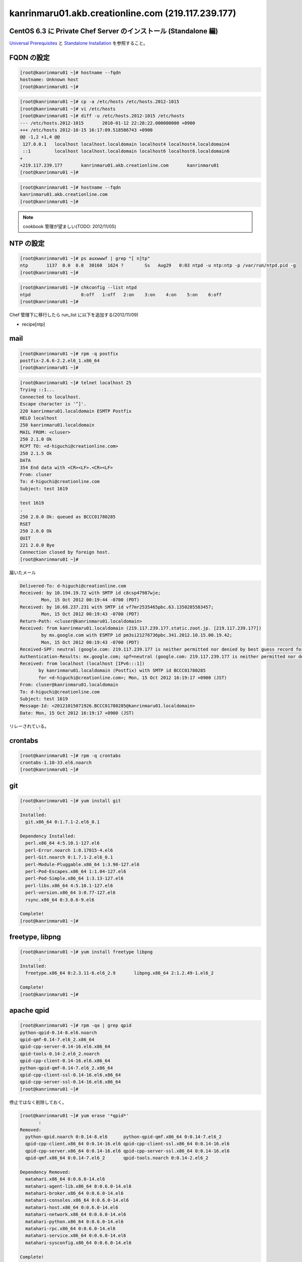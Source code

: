 kanrinmaru01.akb.creationline.com (219.117.239.177)
===================================================

CentOS 6.3 に Private Chef Server のインストール (Standalone 編)
----------------------------------------------------------------

`Universal Prerequisites`_ と `Standalone Installation`_ を参照すること。

.. _Universal Prerequisites: http://private-chef-docs.opscode.com/installation/prereqs.html
.. _Standalone Installation: http://private-chef-docs.opscode.com/installation/standalone.html

FQDN の設定
-----------

.. code-block:: console

 [root@kanrinmaru01 ~]# hostname --fqdn
 hostname: Unknown host
 [root@kanrinmaru01 ~]# 

.. code-block:: console

 [root@kanrinmaru01 ~]# cp -a /etc/hosts /etc/hosts.2012-1015
 [root@kanrinmaru01 ~]# vi /etc/hosts                        
 [root@kanrinmaru01 ~]# diff -u /etc/hosts.2012-1015 /etc/hosts
 --- /etc/hosts.2012-1015	2010-01-12 22:28:22.000000000 +0900
 +++ /etc/hosts	2012-10-15 16:17:09.518586743 +0900
 @@ -1,2 +1,4 @@
  127.0.0.1   localhost localhost.localdomain localhost4 localhost4.localdomain4
  ::1         localhost localhost.localdomain localhost6 localhost6.localdomain6
 +
 +219.117.239.177	kanrinmaru01.akb.creationline.com	kanrinmaru01
 [root@kanrinmaru01 ~]# 

.. code-block:: console

 [root@kanrinmaru01 ~]# hostname --fqdn
 kanrinmaru01.akb.creationline.com
 [root@kanrinmaru01 ~]# 

.. note::

 cookbook 管理が望ましい(TODO: 2012/11/05)

NTP の設定
----------

.. code-block:: console

 [root@kanrinmaru01 ~]# ps auxwwwf | grep "[ n]tp"
 ntp       1137  0.0  0.0  30160  1624 ?        Ss   Aug29   0:03 ntpd -u ntp:ntp -p /var/run/ntpd.pid -g
 [root@kanrinmaru01 ~]# 

.. code-block:: console

 [root@kanrinmaru01 ~]# chkconfig --list ntpd 
 ntpd           	0:off	1:off	2:on	3:on	4:on	5:on	6:off
 [root@kanrinmaru01 ~]# 

Chef 管理下に移行したら run_list に以下を追加する(2012/11/09)

- recipe[ntp]

mail
----

.. code-block:: console

 [root@kanrinmaru01 ~]# rpm -q postfix
 postfix-2.6.6-2.2.el6_1.x86_64
 [root@kanrinmaru01 ~]# 

.. code-block:: console

 [root@kanrinmaru01 ~]# telnet localhost 25        
 Trying ::1...
 Connected to localhost.
 Escape character is '^]'.
 220 kanrinmaru01.localdomain ESMTP Postfix
 HELO localhost
 250 kanrinmaru01.localdomain
 MAIL FROM: <cluser>
 250 2.1.0 Ok
 RCPT TO: <d-higuchi@creationline.com>
 250 2.1.5 Ok
 DATA
 354 End data with <CR><LF>.<CR><LF>
 From: cluser
 To: d-higuchi@creationline.com
 Subject: test 1619
      
 test 1619
 .
 250 2.0.0 Ok: queued as BCCC01780285
 RSET
 250 2.0.0 Ok
 QUIT
 221 2.0.0 Bye
 Connection closed by foreign host.
 [root@kanrinmaru01 ~]# 

届いたメール

.. code-block:: console

 Delivered-To: d-higuchi@creationline.com
 Received: by 10.194.19.72 with SMTP id c8csp47987wje;
         Mon, 15 Oct 2012 00:19:44 -0700 (PDT)
 Received: by 10.68.237.231 with SMTP id vf7mr2535465pbc.63.1350285583457;
         Mon, 15 Oct 2012 00:19:43 -0700 (PDT)
 Return-Path: <cluser@kanrinmaru01.localdomain>
 Received: from kanrinmaru01.localdomain (219.117.239.177.static.zoot.jp. [219.117.239.177])
         by mx.google.com with ESMTP id pm3si21276736pbc.341.2012.10.15.00.19.42;
         Mon, 15 Oct 2012 00:19:43 -0700 (PDT)
 Received-SPF: neutral (google.com: 219.117.239.177 is neither permitted nor denied by best guess record for domain of cluser@kanrinmaru01.localdomain) client-ip=219.117.239.177;
 Authentication-Results: mx.google.com; spf=neutral (google.com: 219.117.239.177 is neither permitted nor denied by best guess record for domain of cluser@kanrinmaru01.localdomain) smtp.mail=cluser@kanrinmaru01.localdomain
 Received: from localhost (localhost [IPv6:::1])
 	by kanrinmaru01.localdomain (Postfix) with SMTP id BCCC01780285
 	for <d-higuchi@creationline.com>; Mon, 15 Oct 2012 16:19:17 +0900 (JST)
 From: cluser@kanrinmaru01.localdomain
 To: d-higuchi@creationline.com
 Subject: test 1619
 Message-Id: <20121015071926.BCCC01780285@kanrinmaru01.localdomain>
 Date: Mon, 15 Oct 2012 16:19:17 +0900 (JST)

リレーされている。

crontabs
--------

.. code-block:: console

 [root@kanrinmaru01 ~]# rpm -q crontabs
 crontabs-1.10-33.el6.noarch
 [root@kanrinmaru01 ~]# 

git
---

.. code-block:: console

 [root@kanrinmaru01 ~]# yum install git
 	:
 Installed:
   git.x86_64 0:1.7.1-2.el6_0.1
 
 Dependency Installed:
   perl.x86_64 4:5.10.1-127.el6
   perl-Error.noarch 1:0.17015-4.el6
   perl-Git.noarch 0:1.7.1-2.el6_0.1
   perl-Module-Pluggable.x86_64 1:3.90-127.el6
   perl-Pod-Escapes.x86_64 1:1.04-127.el6
   perl-Pod-Simple.x86_64 1:3.13-127.el6
   perl-libs.x86_64 4:5.10.1-127.el6
   perl-version.x86_64 3:0.77-127.el6
   rsync.x86_64 0:3.0.6-9.el6
 
 Complete!
 [root@kanrinmaru01 ~]# 

freetype, libpng
----------------

.. code-block:: console

 [root@kanrinmaru01 ~]# yum install freetype libpng
 	:
 Installed:
   freetype.x86_64 0:2.3.11-6.el6_2.9       libpng.x86_64 2:1.2.49-1.el6_2
 
 Complete!
 [root@kanrinmaru01 ~]# 

apache qpid
-----------

.. code-block:: console

 [root@kanrinmaru01 ~]# rpm -qa | grep qpid
 python-qpid-0.14-8.el6.noarch
 qpid-qmf-0.14-7.el6_2.x86_64
 qpid-cpp-server-0.14-16.el6.x86_64
 qpid-tools-0.14-2.el6_2.noarch
 qpid-cpp-client-0.14-16.el6.x86_64
 python-qpid-qmf-0.14-7.el6_2.x86_64
 qpid-cpp-client-ssl-0.14-16.el6.x86_64
 qpid-cpp-server-ssl-0.14-16.el6.x86_64
 [root@kanrinmaru01 ~]# 

停止ではなく削除しておく。

.. code-block:: console

 [root@kanrinmaru01 ~]# yum erase '*qpid*'
 	:
 Removed:
   python-qpid.noarch 0:0.14-8.el6      python-qpid-qmf.x86_64 0:0.14-7.el6_2   
   qpid-cpp-client.x86_64 0:0.14-16.el6 qpid-cpp-client-ssl.x86_64 0:0.14-16.el6
   qpid-cpp-server.x86_64 0:0.14-16.el6 qpid-cpp-server-ssl.x86_64 0:0.14-16.el6
   qpid-qmf.x86_64 0:0.14-7.el6_2       qpid-tools.noarch 0:0.14-2.el6_2        
 
 Dependency Removed:
   matahari.x86_64 0:0.6.0-14.el6
   matahari-agent-lib.x86_64 0:0.6.0-14.el6
   matahari-broker.x86_64 0:0.6.0-14.el6
   matahari-consoles.x86_64 0:0.6.0-14.el6
   matahari-host.x86_64 0:0.6.0-14.el6
   matahari-network.x86_64 0:0.6.0-14.el6
   matahari-python.x86_64 0:0.6.0-14.el6
   matahari-rpc.x86_64 0:0.6.0-14.el6
   matahari-service.x86_64 0:0.6.0-14.el6
   matahari-sysconfig.x86_64 0:0.6.0-14.el6
 
 Complete!
 [root@kanrinmaru01 ~]# 

インストール
------------

.. code-block:: console

 [root@kanrinmaru01 ~]# rpm -Uvh ~cluser/private-chef-demo-1.el6.x86_64.rpm 
 Preparing...                ########################################### [100%]
    1:private-chef           ########################################### [100%]
 Thank you for installing Chef!
 [root@kanrinmaru01 ~]# 

ファイアウォールの開放
----------------------

.. code-block:: console

 [root@kanrinmaru01 ~]# iptables -n -L INPUT 
 Chain INPUT (policy ACCEPT)
 target     prot opt source               destination         
 ACCEPT     all  --  0.0.0.0/0            0.0.0.0/0           state RELATED,ESTABLISHED 
 ACCEPT     icmp --  0.0.0.0/0            0.0.0.0/0           
 ACCEPT     all  --  0.0.0.0/0            0.0.0.0/0           
 ACCEPT     tcp  --  0.0.0.0/0            0.0.0.0/0           state NEW tcp dpt:22 
 REJECT     all  --  0.0.0.0/0            0.0.0.0/0           reject-with icmp-host-prohibited 
 [root@kanrinmaru01 ~]#

.. code-block:: console

 [root@kanrinmaru01 ~]# lokkit --service http
 [root@kanrinmaru01 ~]# lokkit --service https
 [root@kanrinmaru01 ~]# 

.. code-block:: console

 [root@kanrinmaru01 ~]# iptables -n -L INPUT  
 Chain INPUT (policy ACCEPT)
 target     prot opt source               destination         
 ACCEPT     all  --  0.0.0.0/0            0.0.0.0/0           state RELATED,ESTABLISHED 
 ACCEPT     icmp --  0.0.0.0/0            0.0.0.0/0           
 ACCEPT     all  --  0.0.0.0/0            0.0.0.0/0           
 ACCEPT     tcp  --  0.0.0.0/0            0.0.0.0/0           state NEW tcp dpt:22 
 ACCEPT     tcp  --  0.0.0.0/0            0.0.0.0/0           state NEW tcp dpt:80 
 ACCEPT     tcp  --  0.0.0.0/0            0.0.0.0/0           state NEW tcp dpt:443 
 REJECT     all  --  0.0.0.0/0            0.0.0.0/0           reject-with icmp-host-prohibited 
 [root@kanrinmaru01 ~]# 

後設定
------

.. code-block:: console

 [root@kanrinmaru01 ~]# private-chef-ctl reconfigure 2>&1 | tee reconfigure.log
 	:
 Chef Server Reconfigured!
 [root@kanrinmaru01 ~]# 

Chef クライアント化設定
-----------------------

/etc/hosts.{allow,deny} の設定
------------------------------

.. code-block:: console

 [root@kanrinmaru01 ~]# grep sshd /etc/hosts.*    
 /etc/hosts.allow:sshd: localhost
 /etc/hosts.allow:sshd: 219.117.239.160/255.255.255.224
 /etc/hosts.allow:sshd: 192.168.10.0/255.255.255.0
 /etc/hosts.allow:sshd: .tyma.nt.ftth4.ppp.infoweb.ne.jp
 /etc/hosts.deny:sshd: ALL
 [root@kanrinmaru01 ~]# 

設定済。

.. note::

 cookbook 管理が望ましい(TODO: 2012/11/05)

chef omnibus インストール
-------------------------

.. code-block:: console

 [root@kanrinmaru01 ~]# chef-client -v
 Chef: 10.12.0
 [root@kanrinmaru01 ~]# 

Private Chef Server がインストール済なので必要ない。

設定ファイルの設置
--------------------

.. code-block:: console

 [root@kanrinmaru01 ~]# ls -la /etc/chef/
 total 8
 drwxrwxr-x   2 root opscode 4096 Oct 15 16:27 .
 drwxr-xr-x. 67 root root    4096 Oct 16 09:18 ..
 [root@kanrinmaru01 ~]# 

.. code-block:: console
 
 [root@kanrinmaru01 ~]# cat > /etc/chef/client.rb
 log_level		:info
 log_location		STDOUT
 chef_server_url	"https://219.117.239.177/organizations/kanrinmaru"
 validation_key		"/etc/chef/kanrinmaru-validator.pem"
 validation_client_name	"kanrinmaru-validator"
 [root@kanrinmaru01 ~]# 

.. code-block:: console

 [root@kanrinmaru01 ~]# cat > /etc/chef/kanrinmaru-validator.pem
 -----BEGIN RSA PRIVATE KEY-----
 MIIEpAIBAAKCAQEArCDgwHiNeXifjnxYwaiM5n7mC47n7v5rqUy9rmt769ndyE7O
 
 	(中略)
 
 wPa3z7UMoyMm0aBH4GBw0P23/E7usCBYr43RlDJU4g1bT/Fy3UX8OQ==
 -----END RSA PRIVATE KEY-----
 [root@kanrinmaru01 ~]# 

chef-client の実行
------------------

.. code-block:: console

 [root@kanrinmaru01 ~]# chef-client
 [Tue, 16 Oct 2012 12:49:12 +0900] INFO: *** Chef 10.12.0 ***
 [Tue, 16 Oct 2012 12:49:13 +0900] INFO: Client key /etc/chef/client.pem is not present - registering
 [Tue, 16 Oct 2012 12:49:14 +0900] INFO: Run List is []
 [Tue, 16 Oct 2012 12:49:14 +0900] INFO: Run List expands to []
 [Tue, 16 Oct 2012 12:49:14 +0900] INFO: Starting Chef Run for kanrinmaru01.akb.creationline.com
 [Tue, 16 Oct 2012 12:49:14 +0900] INFO: Running start handlers
 [Tue, 16 Oct 2012 12:49:14 +0900] INFO: Start handlers complete.
 [Tue, 16 Oct 2012 12:49:14 +0900] INFO: Loading cookbooks []
 [Tue, 16 Oct 2012 12:49:14 +0900] WARN: Node kanrinmaru01.akb.creationline.com has an empty run list.
 [Tue, 16 Oct 2012 12:49:15 +0900] INFO: Chef Run complete in 0.440747529 seconds
 [Tue, 16 Oct 2012 12:49:15 +0900] INFO: Running report handlers
 [Tue, 16 Oct 2012 12:49:15 +0900] INFO: Report handlers complete
 [root@kanrinmaru01 ~]# 

Chef Server に登録されたことを web で確認する。

run_list に追加
---------------

- recipe[chef-client::delete_validation]
- recipe[yum::epel]
- recipe[fail2ban]
- recipe[logwatch]

のレシピを追加する。

.. code-block:: console

 cf@ubuntu:~/chef-repo$ knife node show kanrinmaru01.akb.creationline.com
 Node Name:   kanrinmaru01.akb.creationline.com
 Environment: _default
 FQDN:        kanrinmaru01.akb.creationline.com
 IP:          219.117.239.177
 Run List:    
 Roles:       
 Recipes:     
 Platform:    centos 6.3
 cf@ubuntu:~/chef-repo$ 

.. code-block:: console

 cf@ubuntu:~/chef-repo$ knife node run_list add kanrinmaru01.akb.creationline.com 'recipe[chef-client::delete_validation],recipe[yum::epel],recipe[fail2ban],recipe[logwatch]'
 run_list: 
     recipe[chef-client::delete_validation]
     recipe[yum::epel]
     recipe[fail2ban]
     recipe[logwatch]
 cf@ubuntu:~/chef-repo$ 

.. code-block:: console

 cf@ubuntu:~/chef-repo$ knife node show kanrinmaru01.akb.creationline.com
 Node Name:   kanrinmaru01.akb.creationline.com
 Environment: _default
 FQDN:        kanrinmaru01.akb.creationline.com
 IP:          219.117.239.177
 Run List:    recipe[chef-client::delete_validation], recipe[yum::epel], recipe[fail2ban], recipe[logwatch]
 Roles:       
 Recipes:     
 Platform:    centos 6.3
 cf@ubuntu:~/chef-repo$ 

chef-client を initscripts に登録し、実行
-----------------------------------------

.. code-block:: console

 [root@kanrinmaru01 ~]# cp /opt/chef/embedded/lib/ruby/gems/1.9.1/gems/chef-10.12.0/distro/redhat/etc/init.d/chef-client /etc/init.d/
 [root@kanrinmaru01 ~]# chmod +x /etc/init.d/chef-client 
 [root@kanrinmaru01 ~]# 

.. code-block:: console

 [root@kanrinmaru01 ~]# chkconfig --add chef-client
 [root@kanrinmaru01 ~]# 

.. code-block:: console

 [root@kanrinmaru01 ~]# chkconfig --list chef-client
 chef-client    	0:off	1:off	2:off	3:off	4:off	5:off	6:off
 [root@kanrinmaru01 ~]# chkconfig chef-client on
 [root@kanrinmaru01 ~]# chkconfig --list chef-client
 chef-client    	0:off	1:off	2:on	3:on	4:on	5:on	6:off
 [root@kanrinmaru01 ~]# 

.. code-block:: console

 [root@kanrinmaru01 ~]# mkdir /var/log/chef
 [root@kanrinmaru01 ~]# 

.. code-block:: console

 [root@kanrinmaru01 ~]# /etc/init.d/chef-client start
 Starting chef-client:                                      [  OK  ]
 [root@kanrinmaru01 ~]#

.. code-block:: console

 [root@kanrinmaru01 ~]# tail -f /var/log/chef/client.log 
 [Tue, 16 Oct 2012 12:56:33 +0900] INFO: Daemonizing..
 [Tue, 16 Oct 2012 12:56:33 +0900] INFO: Forked, in 20389. Privileges: 0 0
 [Tue, 16 Oct 2012 12:56:33 +0900] INFO: *** Chef 10.12.0 ***
 [Tue, 16 Oct 2012 12:56:34 +0900] INFO: Run List is [recipe[chef-client::delete_validation], recipe[yum::epel], recipe[fail2ban], recipe[logwatch]]
 [Tue, 16 Oct 2012 12:56:34 +0900] INFO: Run List expands to [chef-client::delete_validation, yum::epel, fail2ban, logwatch]
 [Tue, 16 Oct 2012 12:56:34 +0900] INFO: Starting Chef Run for kanrinmaru01.akb.creationline.com
 [Tue, 16 Oct 2012 12:56:34 +0900] INFO: Running start handlers
 [Tue, 16 Oct 2012 12:56:34 +0900] INFO: Start handlers complete.
 [Tue, 16 Oct 2012 12:56:34 +0900] INFO: Loading cookbooks [chef-client, fail2ban, logwatch, perl, yum]
 	:
 	:
 	:
 [Tue, 16 Oct 2012 12:56:37 +0900] INFO: Processing file[/etc/chef/kanrinmaru-validator.pem] action delete (chef-client::delete_validation line 21)
 [Tue, 16 Oct 2012 12:56:37 +0900] INFO: file[/etc/chef/kanrinmaru-validator.pem] deleted file at /etc/chef/kanrinmaru-validator.pem
 [Tue, 16 Oct 2012 12:56:37 +0900] INFO: Processing remote_file[/var/chef/cache/epel-release-6-7.noarch.rpm] action create (yum::epel line 38)
 [Tue, 16 Oct 2012 12:56:37 +0900] INFO: remote_file[/var/chef/cache/epel-release-6-7.noarch.rpm] updated
 [Tue, 16 Oct 2012 12:56:37 +0900] INFO: remote_file[/var/chef/cache/epel-release-6-7.noarch.rpm] sending install action to rpm_package[epel-release] (immediate)
 [Tue, 16 Oct 2012 12:56:37 +0900] INFO: Processing rpm_package[epel-release] action install (yum::epel line 45)
 [Tue, 16 Oct 2012 12:56:38 +0900] INFO: rpm_package[epel-release] installed version 6-7
 [Tue, 16 Oct 2012 12:56:38 +0900] INFO: Processing rpm_package[epel-release] action nothing (yum::epel line 45)
 [Tue, 16 Oct 2012 12:56:38 +0900] INFO: Processing file[epel-release-cleanup] action delete (yum::epel line 51)
 [Tue, 16 Oct 2012 12:56:38 +0900] INFO: file[epel-release-cleanup] backed up to /var/chef/backup/var/chef/cache/epel-release-6-7.noarch.rpm.chef-20121016125638
 [Tue, 16 Oct 2012 12:56:38 +0900] INFO: file[epel-release-cleanup] deleted file at /var/chef/cache/epel-release-6-7.noarch.rpm
 [Tue, 16 Oct 2012 12:56:38 +0900] INFO: Processing package[fail2ban] action upgrade (fail2ban::default line 19)
 [Tue, 16 Oct 2012 12:56:44 +0900] INFO: package[fail2ban] installing fail2ban-0.8.4-28.el6 from epel repository
 [Tue, 16 Oct 2012 12:56:52 +0900] INFO: package[fail2ban] upgraded from 0.8.2-3.el6.rf to 0.8.4-28.el6
 [Tue, 16 Oct 2012 12:56:52 +0900] INFO: Processing template[/etc/fail2ban/fail2ban.conf] action create (fail2ban::default line 24)
 [Tue, 16 Oct 2012 12:56:52 +0900] INFO: template[/etc/fail2ban/fail2ban.conf] backed up to /var/chef/backup/etc/fail2ban/fail2ban.conf.chef-20121016125652
 [Tue, 16 Oct 2012 12:56:52 +0900] INFO: template[/etc/fail2ban/fail2ban.conf] mode changed to 644
 [Tue, 16 Oct 2012 12:56:52 +0900] INFO: template[/etc/fail2ban/fail2ban.conf] updated content
 [Tue, 16 Oct 2012 12:56:52 +0900] INFO: Processing template[/etc/fail2ban/jail.conf] action create (fail2ban::default line 24)
 [Tue, 16 Oct 2012 12:56:52 +0900] INFO: template[/etc/fail2ban/jail.conf] backed up to /var/chef/backup/etc/fail2ban/jail.conf.chef-20121016125652
 [Tue, 16 Oct 2012 12:56:52 +0900] INFO: template[/etc/fail2ban/jail.conf] mode changed to 644
 [Tue, 16 Oct 2012 12:56:52 +0900] INFO: template[/etc/fail2ban/jail.conf] updated content
 [Tue, 16 Oct 2012 12:56:52 +0900] INFO: template[/etc/fail2ban/jail.conf] not queuing delayed action restart on service[fail2ban] (delayed), as it's already been queued
 [Tue, 16 Oct 2012 12:56:52 +0900] INFO: Processing service[fail2ban] action enable (fail2ban::default line 33)
 [Tue, 16 Oct 2012 12:56:52 +0900] INFO: Processing service[fail2ban] action start (fail2ban::default line 33)
 	:
 	:
 	:
 [Tue, 16 Oct 2012 12:57:09 +0900] INFO: Processing package[logwatch] action install (logwatch::default line 22)
 [Tue, 16 Oct 2012 12:57:09 +0900] INFO: Processing template[/etc/logwatch/conf/logwatch.conf] action create (logwatch::default line 25)
 [Tue, 16 Oct 2012 12:57:09 +0900] INFO: template[/etc/logwatch/conf/logwatch.conf] backed up to /var/chef/backup/etc/logwatch/conf/logwatch.conf.chef-20121016125709
 [Tue, 16 Oct 2012 12:57:09 +0900] INFO: template[/etc/logwatch/conf/logwatch.conf] mode changed to 644
 [Tue, 16 Oct 2012 12:57:09 +0900] INFO: template[/etc/logwatch/conf/logwatch.conf] updated content
 [Tue, 16 Oct 2012 12:57:09 +0900] INFO: template[/etc/fail2ban/fail2ban.conf] sending restart action to service[fail2ban] (delayed)
 [Tue, 16 Oct 2012 12:57:09 +0900] INFO: Processing service[fail2ban] action restart (fail2ban::default line 33)
 [Tue, 16 Oct 2012 12:57:12 +0900] INFO: service[fail2ban] restarted
 [Tue, 16 Oct 2012 12:57:12 +0900] INFO: Chef Run complete in 38.014457962 seconds
 [Tue, 16 Oct 2012 12:57:12 +0900] INFO: Running report handlers
 [Tue, 16 Oct 2012 12:57:12 +0900] INFO: Report handlers complete

実行されたことを実際に確認する。

.. code-block:: console

 [root@kanrinmaru01 ~]# ls -la /etc/chef/
 total 16
 drwxrwxr-x   2 root opscode 4096 Oct 16 12:56 .
 drwxr-xr-x. 69 root root    4096 Oct 16 12:56 ..
 -rw-------   1 root root    1679 Oct 16 12:49 client.pem
 -rw-r--r--   1 root root     205 Oct 16 12:47 client.rb
 [root@kanrinmaru01 ~]# 

.. code-block:: console

 [root@kanrinmaru01 ~]# rpm -q epel-release fail2ban
 epel-release-6-7.noarch
 fail2ban-0.8.4-28.el6.noarch
 [root@kanrinmaru01 ~]# 
 [root@kanrinmaru01 ~]# ps auxwwwf | grep '[ f]ail2ban'
 root     25502  0.0  0.0 176568  5312 ?        S    Oct15   0:00 /usr/bin/python /usr/bin/fail2ban-server -b -s /var/run/fail2ban/fail2ban.sock
 [root@kanrinmaru01 ~]# 

.. code-block:: console

 [root@kanrinmaru01 ~]# rpm -q logwatch
 logwatch-7.3.6-49.el6.noarch
 [root@kanrinmaru01 ~]# 

nginx のアクセス制限
--------------------

nginx はホスト名で allow/deny が書けないことに注意。

.. code-block:: console

 [root@kanrinmaru01 ~]# cp -a /var/opt/opscode/nginx/etc/nginx.conf /var/opt/opscode/nginx/etc/nginx.conf.2012-1017
 [root@kanrinmaru01 ~]# vi /var/opt/opscode/nginx/etc/nginx.conf
 [root@kanrinmaru01 ~]# diff -u /var/opt/opscode/nginx/etc/nginx.conf.2012-1017 /var/opt/opscode/nginx/etc/nginx.conf
 --- /var/opt/opscode/nginx/etc/nginx.conf.2012-1017	2012-10-15 16:28:49.293812507 +0900
 +++ /var/opt/opscode/nginx/etc/nginx.conf	2012-10-17 12:39:56.054586930 +0900
 @@ -53,12 +53,26 @@
      listen 80;
      server_name kanrinmaru01.akb.creationline.com;
      access_log /var/log/opscode/nginx/rewrite-port-80.log;
 +# 2012/10/17 add d-higuchi
 +    allow 127.0.0.1;
 +    allow 219.117.239.160/27;
 +    allow 192.168.0.0/16;
 +    allow 115.177.128.0/17;
 +    deny  all;
 +#
      rewrite ^(.*) https://$server_name$1 permanent;
    }
  
    server { 
      listen 443; 
      server_name kanrinmaru01.akb.creationline.com; 
 +# 2012/10/17 add d-higuchi
 +    allow 127.0.0.1;
 +    allow 219.117.239.160/27;
 +    allow 192.168.0.0/16;
 +    allow 115.177.128.0/17;
 +    deny  all;
 +#
      access_log /var/log/opscode/nginx/access.log opscode;
      ssl on; 
      ssl_certificate /var/opt/opscode/nginx/ca/kanrinmaru01.akb.creationline.com.crt;
 [root@kanrinmaru01 ~]# 

.. code-block:: console

 [root@kanrinmaru01 ~]# private-chef-ctl nginx hup
 [root@kanrinmaru01 ~]# 

メールドメインの設定
--------------------

run_list に以下を追加するだけでOK

- recipe[postfix]

リバースプロキシの設定
----------------------

apache のインストール。
細かい調整が必要なので、Opscode Cookbooks からはインストールしない。

.. code-block:: console

 [root@kanrinmaru01 ~]# yum install httpd mod_ssl
        :
        :
        :
 Installed:
   httpd.x86_64 0:2.2.15-15.el6.centos.1 mod_ssl.x86_64 1:2.2.15-15.el6.centos.1

 Dependency Installed:
   apr.x86_64 0:1.3.9-5.el6_2
   apr-util.x86_64 0:1.3.9-3.el6_0.1
   apr-util-ldap.x86_64 0:1.3.9-3.el6_0.1
   httpd-tools.x86_64 0:2.2.15-15.el6.centos.1

 Complete!
 [root@kanrinmaru01 ~]#

80/tcp を止める。

.. code-block:: console

 [root@kanrinmaru01 ~]# cp -a /etc/httpd/conf/httpd.conf /etc/httpd/conf/httpd.conf.2012-1114
 [root@kanrinmaru01 ~]# vi /etc/httpd/conf/httpd.conf
 [root@kanrinmaru01 ~]# diff -u /etc/httpd/conf/httpd.conf.2012-1114 /etc/httpd/conf/httpd.conf
 --- /etc/httpd/conf/httpd.conf.2012-1114        2012-02-07 23:47:02.000000000 +0900
 +++ /etc/httpd/conf/httpd.conf  2012-11-14 16:16:37.265409044 +0900
 @@ -133,7 +133,9 @@
  # prevent Apache from glomming onto all bound IP addresses (0.0.0.0)
  #
  #Listen 12.34.56.78:80
 -Listen 80
 +# 2012/11/14 d-higuchi stop
 +#Listen 80
 +#

  #
  # Dynamic Shared Object (DSO) Support
 [root@kanrinmaru01 ~]#

リバースプロキシを 8443/tcp に設定する。

.. code-block:: console

 [root@kanrinmaru01 ~]# cp -a /etc/httpd/conf.d/ssl.conf /etc/httpd/conf.d/ssl.conf.2012-1114
 [root@kanrinmaru01 ~]# vi /etc/httpd/conf.d/ssl.conf
 [root@kanrinmaru01 ~]# diff -u /etc/httpd/conf.d/ssl.conf.2012-1114 /etc/httpd/conf.d/ssl.conf
 --- /etc/httpd/conf.d/ssl.conf.2012-1114        2012-02-07 23:47:02.000000000 +0900
 +++ /etc/httpd/conf.d/ssl.conf  2012-11-14 16:24:31.606419320 +0900
 @@ -15,7 +15,10 @@
  # When we also provide SSL we have to listen to the
  # the HTTPS port in addition.
  #
 -Listen 443
 +# 2012/11/14 d-higuchi 443 -> 8443
 +#Listen 443
 +Listen 8443
 +#

  ##
  ##  SSL Global Context
 @@ -71,7 +74,10 @@
  ## SSL Virtual Host Context
  ##
 
 -<VirtualHost _default_:443>
 +# 2012/11/14 d-higuchi 443 -> 8443
 +#<VirtualHost _default_:443>
 +<VirtualHost _default_:8443>
 +#

  # General setup for the virtual host, inherited from global configuration
  #DocumentRoot "/var/www/html"
 @@ -218,5 +224,50 @@
  CustomLog logs/ssl_request_log \
            "%t %h %{SSL_PROTOCOL}x %{SSL_CIPHER}x \"%r\" %b"

 +# 2012/11/14 d-higuchi - Private Chef Reverse Proxy
 +# reverse proxy only
 +ProxyRequests off
 +
 +# SSL proxy
 +SSLProxyEngine on
 +
 +# use mod_rewrite
 +RewriteEngine on
 +RewriteOptions Inherit
 +
 +# API access
 +RewriteCond %{HTTP:X-Ops-Timestamp} .
 +RewriteRule (^/.*$) /chefapi$1 [PT,L]
 +
 +<Location /chefapi>
 +       ProxyPass                       https://127.0.0.1
 +       ProxyPassReverse                https://127.0.0.1
 +       ProxyPassReverseCookieDomain    219.117.239.177 127.0.0.1
 +</Location>
 +
 +# WebUI access
 +RewriteRule (^/.*$) /chefui$1 [PT,L]
 +
 +<Location /chefui>
 +       order deny,allow
 +       deny from all
 +       allow from 219.117.239.160/255.255.255.224
 +       allow from 192.168.1.0/255.255.255.0
 +       allow from 192.168.2.0/255.255.255.0
 +       allow from 192.168.10.0/255.255.255.0
 +       allow from 115.177.128.0/255.255.128.0  # d-higuchi
 +       allow from 221.249.136.50               # j-hotta
 +
 +       AuthUserFile    /etc/httpd/conf/htpasswd.chefui
 +       AuthName        realm
 +       AuthType        Basic
 +       Require         valid-user
 +
 +       ProxyPass                       https://127.0.1.1
 +       ProxyPassReverse                https://127.0.1.1
 +       ProxyPassReverseCookieDomain    219.117.239.177 127.0.1.1
 +</Location>
 +#
 +
  </VirtualHost>
 
 [root@kanrinmaru01 ~]#

パスワードを設定する。PrimeDrive を参照のこと。

.. code-block:: console

 [root@kanrinmaru01 ~]# htpasswd -c /etc/httpd/conf/htpasswd.chefui chefui
 New password:
 Re-type new password:
 Adding password for user chefui
 [root@kanrinmaru01 ~]#

apache を起動する。

.. code-block:: console

 [root@kanrinmaru01 ~]# /etc/init.d/httpd start
 Starting httpd:                                            [  OK  ]
 [root@kanrinmaru01 ~]#

Private Chef Server の nginx のアクセス制限を強める。

.. code-block:: console

 [root@kanrinmaru01 ~]# cp -a /var/opt/opscode/nginx/etc/nginx.conf /var/opt/opscode/nginx/etc/nginx.conf.2012-1114
 [root@kanrinmaru01 ~]# vi /var/opt/opscode/nginx/etc/nginx.conf
 [root@kanrinmaru01 ~]# diff -u /var/opt/opscode/nginx/etc/nginx.conf.2012-1017 /var/opt/opscode/nginx/etc/nginx.conf
 --- /var/opt/opscode/nginx/etc/nginx.conf.2012-1017     2012-10-15 16:28:49.293812507 +0900
 +++ /var/opt/opscode/nginx/etc/nginx.conf       2012-11-14 16:36:30.440394225 +0900
 @@ -52,6 +52,12 @@
    server {
      listen 80;
      server_name kanrinmaru01.akb.creationline.com;
 +
 +# 2012/11/14 add d-higuchi
 +    allow 127.0.0.1;
 +    deny  all;
 +#
 +
      access_log /var/log/opscode/nginx/rewrite-port-80.log;
      rewrite ^(.*) https://$server_name$1 permanent;
    }
 @@ -59,6 +65,12 @@
    server {
      listen 443;
      server_name kanrinmaru01.akb.creationline.com;
 +
 +# 2012/11/14 add d-higuchi
 +    allow 127.0.0.1;
 +    deny  all;
 +#
 +
      access_log /var/log/opscode/nginx/access.log opscode;
      ssl on;
      ssl_certificate /var/opt/opscode/nginx/ca/kanrinmaru01.akb.creationline.com.crt;
 [root@kanrinmaru01 ~]#

Private Chef Server の nginx を再起動する。

.. code-block:: console

 [root@kanrinmaru01 ~]# private-chef-ctl nginx restart
 ok: run: nginx: (pid 9394) 0s
 [root@kanrinmaru01 ~]#

.. note::

 cookbook 管理が望ましい(TODO: 2012/11/14)

Chef クライアントの設定
-----------------------

デフォルトでは 443/tcp にアクセスするので、もうアクセスできなくなっている。

.. code-block:: console

 [root@kanrinmaru01 ~]# chef-client
 [Wed, 14 Nov 2012 16:39:46 +0900] INFO: *** Chef 10.12.0 ***
 [Wed, 14 Nov 2012 16:39:47 +0900] FATAL: Stacktrace dumped to /var/chef/cache/chef-stacktrace.out
 [Wed, 14 Nov 2012 16:39:47 +0900] FATAL: Net::HTTPServerException: 403 "Forbidden"
 [root@kanrinmaru01 ~]#

/etc/chef/client.rb の chef_server_url のポートを変更する。

.. code-block:: console

 [root@kanrinmaru01 ~]# cp -a /etc/chef/client.rb /etc/chef/client.rb.orig
 [root@kanrinmaru01 ~]# vi /etc/chef/client.rb
 [root@kanrinmaru01 ~]# diff -u /etc/chef/client.rb.orig /etc/chef/client.rb
 --- /etc/chef/client.rb.orig    2012-10-16 12:47:39.117587049 +0900
 +++ /etc/chef/client.rb 2012-11-14 16:41:30.432394200 +0900
 @@ -1,5 +1,5 @@
  log_level              :info
  log_location           STDOUT
 -chef_server_url                "https://219.117.239.177/organizations/kanrinmaru"
 +chef_server_url                "https://219.117.239.177:8443/organizations/kanrinmaru"
  validation_key         "/etc/chef/kanrinmaru-validator.pem"
  validation_client_name "kanrinmaru-validator"
 [root@kanrinmaru01 ~]#

アクセスできるようになった。

.. code-block:: console

 [root@kanrinmaru01 ~]# chef-client
 [Wed, 14 Nov 2012 16:41:56 +0900] INFO: *** Chef 10.12.0 ***
 [Wed, 14 Nov 2012 16:41:57 +0900] INFO: Run List is [recipe[chef-client::delete_validation], recipe[yum::epel], recipe[fail2ban], recipe[logwatch], recipe[postfix], recipe[ntp]]
        :
        :
        :
 [root@kanrinmaru01 ~]#

ファイアウォールの設定
----------------------

run_list に以下を追加するだけでOK。

- recipe[lokkit::service_ssh]
- recipe[lokkit::https_tcp]
- recipe[lokkit::8443_tcp]

..
 [EOF]
